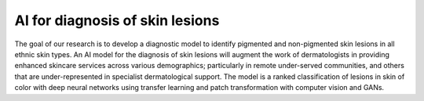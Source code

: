 ================================
AI for diagnosis of skin lesions
================================


.. image:: https://img.shields.io/pypi/v/dermai.svg
        :target: https://pypi.python.org/pypi/dermai

.. image:: https://img.shields.io/travis/SiliconBlast/dermai.svg
        :target: https://travis-ci.com/SiliconBlast/dermai

.. image:: https://readthedocs.org/projects/dermai/badge/?version=latest
        :target: https://dermai.readthedocs.io/en/latest/?badge=latest
        :alt: Documentation Status




The goal of our research is to develop a diagnostic model to identify pigmented and non-pigmented skin lesions in all ethnic skin types. An AI model for the diagnosis of skin lesions will augment the work of dermatologists in providing enhanced skincare services across various demographics; particularly in remote under-served communities, and others that are under-represented in specialist dermatological support. The model is a ranked classification of lesions in skin of color with deep neural networks using transfer learning and patch transformation with computer vision and GANs.

..
  _* Free software: MIT license
  _* Documentation: https://dermai.readthedocs.io.

..
    Features
    --------

    * TODO

..
    Credits
    -------
..
    This package was created with Cookiecutter_ and the `audreyr/cookiecutter-pypackage`_ project template.

    .. _Cookiecutter: https://github.com/audreyr/cookiecutter
    .. _`audreyr/cookiecutter-pypackage`: https://github.com/audreyr/cookiecutter-pypackage

